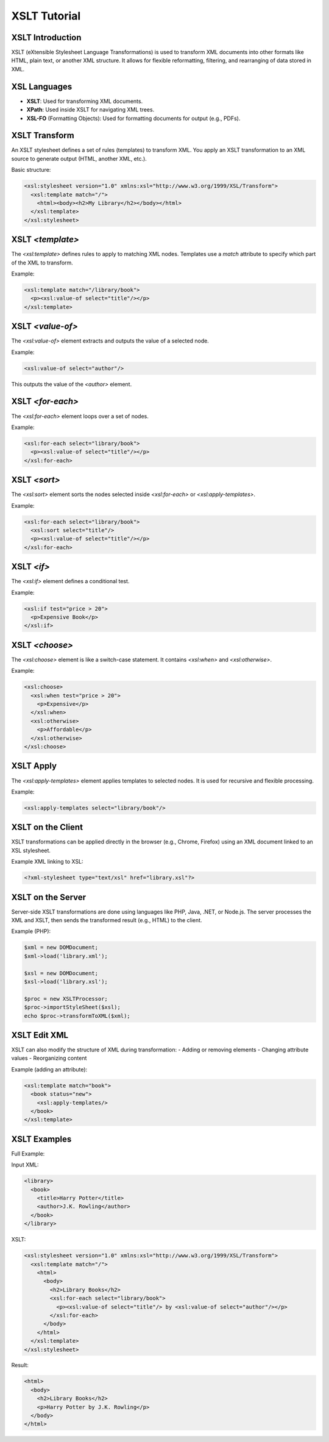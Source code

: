 XSLT Tutorial
=============

XSLT Introduction
-----------------
XSLT (eXtensible Stylesheet Language Transformations) is used to transform XML documents into other formats like HTML, plain text, or another XML structure. It allows for flexible reformatting, filtering, and rearranging of data stored in XML.

XSL Languages
-------------
- **XSLT**: Used for transforming XML documents.
- **XPath**: Used inside XSLT for navigating XML trees.
- **XSL-FO** (Formatting Objects): Used for formatting documents for output (e.g., PDFs).

XSLT Transform
--------------
An XSLT stylesheet defines a set of rules (templates) to transform XML. You apply an XSLT transformation to an XML source to generate output (HTML, another XML, etc.).

Basic structure:

.. code-block:: xml

   <xsl:stylesheet version="1.0" xmlns:xsl="http://www.w3.org/1999/XSL/Transform">
     <xsl:template match="/">
       <html><body><h2>My Library</h2></body></html>
     </xsl:template>
   </xsl:stylesheet>

XSLT `<template>`
------------------
The `<xsl:template>` defines rules to apply to matching XML nodes. 
Templates use a `match` attribute to specify which part of the XML to transform.

Example:

.. code-block:: xml

   <xsl:template match="/library/book">
     <p><xsl:value-of select="title"/></p>
   </xsl:template>

XSLT `<value-of>`
------------------
The `<xsl:value-of>` element extracts and outputs the value of a selected node.

Example:

.. code-block:: xml

   <xsl:value-of select="author"/>

This outputs the value of the `<author>` element.

XSLT `<for-each>`
------------------
The `<xsl:for-each>` element loops over a set of nodes.

Example:

.. code-block:: xml

   <xsl:for-each select="library/book">
     <p><xsl:value-of select="title"/></p>
   </xsl:for-each>

XSLT `<sort>`
--------------
The `<xsl:sort>` element sorts the nodes selected inside `<xsl:for-each>` or `<xsl:apply-templates>`.

Example:

.. code-block:: xml

   <xsl:for-each select="library/book">
     <xsl:sort select="title"/>
     <p><xsl:value-of select="title"/></p>
   </xsl:for-each>

XSLT `<if>`
------------
The `<xsl:if>` element defines a conditional test.

Example:

.. code-block:: xml

   <xsl:if test="price > 20">
     <p>Expensive Book</p>
   </xsl:if>

XSLT `<choose>`
----------------
The `<xsl:choose>` element is like a switch-case statement. It contains `<xsl:when>` and `<xsl:otherwise>`.

Example:

.. code-block:: xml

   <xsl:choose>
     <xsl:when test="price > 20">
       <p>Expensive</p>
     </xsl:when>
     <xsl:otherwise>
       <p>Affordable</p>
     </xsl:otherwise>
   </xsl:choose>

XSLT Apply
-----------
The `<xsl:apply-templates>` element applies templates to selected nodes. It is used for recursive and flexible processing.

Example:

.. code-block:: xml

   <xsl:apply-templates select="library/book"/>

XSLT on the Client
-------------------
XSLT transformations can be applied directly in the browser (e.g., Chrome, Firefox) using an XML document linked to an XSL stylesheet.

Example XML linking to XSL:

.. code-block:: xml

   <?xml-stylesheet type="text/xsl" href="library.xsl"?>

XSLT on the Server
-------------------
Server-side XSLT transformations are done using languages like PHP, Java, .NET, or Node.js. 
The server processes the XML and XSLT, then sends the transformed result (e.g., HTML) to the client.

Example (PHP):

.. code-block:: php

   $xml = new DOMDocument;
   $xml->load('library.xml');

   $xsl = new DOMDocument;
   $xsl->load('library.xsl');

   $proc = new XSLTProcessor;
   $proc->importStyleSheet($xsl);
   echo $proc->transformToXML($xml);

XSLT Edit XML
-------------
XSLT can also modify the structure of XML during transformation:
- Adding or removing elements
- Changing attribute values
- Reorganizing content

Example (adding an attribute):

.. code-block:: xml

   <xsl:template match="book">
     <book status="new">
       <xsl:apply-templates/>
     </book>
   </xsl:template>

XSLT Examples
-------------
Full Example:

Input XML:

.. code-block:: xml

   <library>
     <book>
       <title>Harry Potter</title>
       <author>J.K. Rowling</author>
     </book>
   </library>

XSLT:

.. code-block:: xml

   <xsl:stylesheet version="1.0" xmlns:xsl="http://www.w3.org/1999/XSL/Transform">
     <xsl:template match="/">
       <html>
         <body>
           <h2>Library Books</h2>
           <xsl:for-each select="library/book">
             <p><xsl:value-of select="title"/> by <xsl:value-of select="author"/></p>
           </xsl:for-each>
         </body>
       </html>
     </xsl:template>
   </xsl:stylesheet>

Result:

.. code-block:: html

   <html>
     <body>
       <h2>Library Books</h2>
       <p>Harry Potter by J.K. Rowling</p>
     </body>
   </html>
